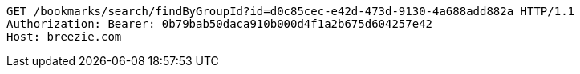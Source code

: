 [source,http,options="nowrap"]
----
GET /bookmarks/search/findByGroupId?id=d0c85cec-e42d-473d-9130-4a688add882a HTTP/1.1
Authorization: Bearer: 0b79bab50daca910b000d4f1a2b675d604257e42
Host: breezie.com

----